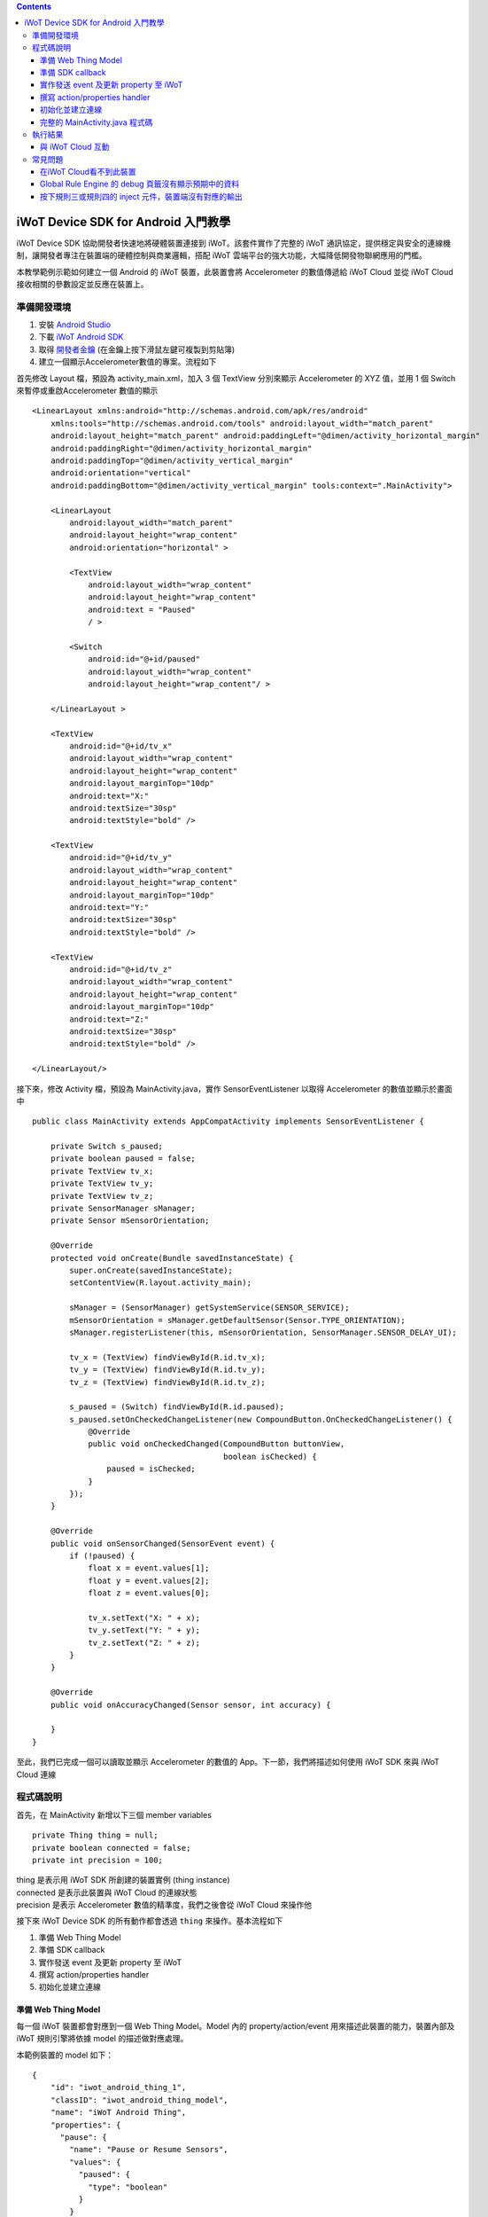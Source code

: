 .. contents::

iWoT Device SDK for Android 入門教學
====================================

iWoT Device SDK 協助開發者快速地將硬體裝置連接到 iWoT。該套件實作了完整的 iWoT 通訊協定，提供穩定與安全的連線機制，讓開發者專注在裝置端的硬體控制與商業邏輯，搭配 iWoT 雲端平台的強大功能，大幅降低開發物聯網應用的門檻。

本教學範例示範如何建立一個 Android 的 iWoT 裝置，此裝置會將 Accelerometer 的數值傳遞給 iWoT Cloud 並從 iWoT Cloud 接收相關的參數設定並反應在裝置上。

準備開發環境
------------

1. 安裝 `Android Studio <https://developer.android.com/studio/index.html>`_
2. 下載 `iWoT Android SDK <http://dev.iwot.io/#/web/sdks>`_
3. 取得 `開發者金鑰 <http://dev.iwot.io/#/web/sdks>`_ (在金鑰上按下滑鼠左鍵可複製到剪貼簿)
4. 建立一個顯示Accelerometer數值的專案。流程如下

首先修改 Layout 檔，預設為 activity\_main.xml，加入 3 個 TextView 分別來顯示 Accelerometer 的 XYZ 值，並用 1 個 Switch 來暫停或重啟Accelerometer 數值的顯示

::

    <LinearLayout xmlns:android="http://schemas.android.com/apk/res/android"
        xmlns:tools="http://schemas.android.com/tools" android:layout_width="match_parent"
        android:layout_height="match_parent" android:paddingLeft="@dimen/activity_horizontal_margin"
        android:paddingRight="@dimen/activity_horizontal_margin"
        android:paddingTop="@dimen/activity_vertical_margin"
        android:orientation="vertical"
        android:paddingBottom="@dimen/activity_vertical_margin" tools:context=".MainActivity">

        <LinearLayout
            android:layout_width="match_parent"
            android:layout_height="wrap_content"
            android:orientation="horizontal" >

            <TextView
                android:layout_width="wrap_content"
                android:layout_height="wrap_content"
                android:text = "Paused"
                / >

            <Switch
                android:id="@+id/paused"
                android:layout_width="wrap_content"
                android:layout_height="wrap_content"/ >

        </LinearLayout >

        <TextView
            android:id="@+id/tv_x"
            android:layout_width="wrap_content"
            android:layout_height="wrap_content"
            android:layout_marginTop="10dp"
            android:text="X:"
            android:textSize="30sp"
            android:textStyle="bold" />

        <TextView
            android:id="@+id/tv_y"
            android:layout_width="wrap_content"
            android:layout_height="wrap_content"
            android:layout_marginTop="10dp"
            android:text="Y:"
            android:textSize="30sp"
            android:textStyle="bold" />

        <TextView
            android:id="@+id/tv_z"
            android:layout_width="wrap_content"
            android:layout_height="wrap_content"
            android:layout_marginTop="10dp"
            android:text="Z:"
            android:textSize="30sp"
            android:textStyle="bold" />

    </LinearLayout/>

接下來，修改 Activity 檔，預設為 MainActivity.java，實作 SensorEventListener 以取得 Accelerometer 的數值並顯示於畫面中

::

    public class MainActivity extends AppCompatActivity implements SensorEventListener {

        private Switch s_paused;
        private boolean paused = false;
        private TextView tv_x;
        private TextView tv_y;
        private TextView tv_z;
        private SensorManager sManager;
        private Sensor mSensorOrientation;

        @Override
        protected void onCreate(Bundle savedInstanceState) {
            super.onCreate(savedInstanceState);
            setContentView(R.layout.activity_main);

            sManager = (SensorManager) getSystemService(SENSOR_SERVICE);
            mSensorOrientation = sManager.getDefaultSensor(Sensor.TYPE_ORIENTATION);
            sManager.registerListener(this, mSensorOrientation, SensorManager.SENSOR_DELAY_UI);

            tv_x = (TextView) findViewById(R.id.tv_x);
            tv_y = (TextView) findViewById(R.id.tv_y);
            tv_z = (TextView) findViewById(R.id.tv_z);

            s_paused = (Switch) findViewById(R.id.paused);
            s_paused.setOnCheckedChangeListener(new CompoundButton.OnCheckedChangeListener() {
                @Override
                public void onCheckedChanged(CompoundButton buttonView,
                                             boolean isChecked) {
                    paused = isChecked;
                }
            });        
        }

        @Override
        public void onSensorChanged(SensorEvent event) {
            if (!paused) {
                float x = event.values[1];
                float y = event.values[2];
                float z = event.values[0];

                tv_x.setText("X: " + x);
                tv_y.setText("Y: " + y);
                tv_z.setText("Z: " + z);
            }
        }

        @Override
        public void onAccuracyChanged(Sensor sensor, int accuracy) {

        }
    }

至此，我們已完成一個可以讀取並顯示 Accelerometer 的數值的 App。下一節，我們將描述如何使用 iWoT SDK 來與 iWoT Cloud 連線

程式碼說明
------------

首先，在 MainActivity 新增以下三個 member variables

::

    private Thing thing = null;
    private boolean connected = false;
    private int precision = 100;

| thing 是表示用 iWoT SDK 所創建的裝置實例 (thing instance)
| connected 是表示此裝置與 iWoT Cloud 的連線狀態
| precision 是表示 Accelerometer 數值的精準度，我們之後會從 iWoT Cloud 來操作他

接下來 iWoT Device SDK 的所有動作都會透過 ``thing`` 來操作。基本流程如下

1. 準備 Web Thing Model
2. 準備 SDK callback
3. 實作發送 event 及更新 property 至 iWoT
4. 撰寫 action/properties handler
5. 初始化並建立連線

準備 Web Thing Model
~~~~~~~~~~~~~~~~~~~~

每一個 iWoT 裝置都會對應到一個 Web Thing Model。Model 內的 property/action/event 用來描述此裝置的能力，裝置內部及 iWoT 規則引擎將依據 model 的描述做對應處理。

本範例裝置的 model 如下：

::

    {
        "id": "iwot_android_thing_1",
        "classID": "iwot_android_thing_model",
        "name": "iWoT Android Thing",
        "properties": {
          "pause": {
            "name": "Pause or Resume Sensors",
            "values": {
              "paused": {
                "type": "boolean"
              }
            }
          }
        },
        "actions": {
          "precision": {
            "name": "Set Precision",
            "values": {
              "decimal": {
                "description": "decimal places",
                "type": "integer",
                "minValue": 0,
                "maxValue": 5,
                "required": true
              }
            }
          }
        },
        "events": {
          "orientation": {
            "name": "Orientation Sensor",
            "values": {
              "x": {
                "type": "float"
              },
              "y": {
                "type": "float"
              },
              "z": {
                "type": "float"
              }
            }
          }
        }
      }

其中定義了此裝置的 id 為 ``iwot_android_thing_1``，並且具備以下能力：

-  擁有一個 property -> ``pause``，裡面有一個布林型態的值。Property 通常代表裝置的狀態，在本範例中我們宣告了一個變數用來對應這個 property：

::

    private boolean paused = false;

-  可以接受一個 action -> ``precision``，包含一個整數型態的傳入值
-  具有發出一個 event -> ``orientation`` 的能力，附帶三個浮點數值

有關 Web Thing Model 的詳細說明請參閱另一份教學文件。

準備 SDK callback
~~~~~~~~~~~~~~~~~

::

            new Thing.IThingListener() {
                @Override
                public void onConnect() {
                    Log.v("[iWoT]", "onConnect");
                    connected = true;
                }

                @Override
                public void onReconnect() {
                    Log.v("[iWoT]", "onReconnect");
                }

                @Override
                public void onOffline() {
                    Log.v("[iWoT]", "onOffline");
                    connected = false;
                }

                @Override
                public void onClose() {
                    Log.v("[iWoT]", "onClose");
                    connected = false;
                }

                @Override
                public boolean onActions(Model.VarObject var) {
                    Log.v("iWoT", "onActions");
                    return true;
                }

                @Override
                public boolean onProperties(Model.VarObject var) {
                    Log.v("iWoT", "onProperties");
                    return true;
                }

                @Override
                public boolean onSystems(Model.VarObject var) {
                    Log.v("iWoT", "onSystems");
                    return true;
                }

                @Override
                public void onError(String s) {
                    Log.v("[iWoT]", "onError: " + s);
                }
            }

當連線狀態發生變化時，SDK 會觸發對應的 callback，裝置程式可以經由這些 callback 取得目前的連線狀態。 *網路斷線時 SDK 會自動嘗試重新建立連線，您不需要在 callback 中手動重建連線。*

實作發送 event 及更新 property 至 iWoT
~~~~~~~~~~~~~~~~~~~~~~~~~~~~~~~~~~~~~~

在收到 ``onConnect`` callback 之後就可以開始與 iWoT 的訊息傳遞。首先將Accelerometer的數值，以 event 的形式發送出去，所以我們修改 ``onSensorChanged`` 的callback，先根據使用者透過action所決定的precision來修改Accelerometer數值的精準度，然後串成一個JSON字串，接著透過 ``Model.parseVarObject`` 將此JSON字串轉成物件形式，最後透過 ``thing.emitEvents`` 將此event發送出去

::

        public void onSensorChanged(SensorEvent event) {
            if (!paused) {
                float x = event.values[1];
                float y = event.values[2];
                float z = event.values[0];

                if (connected) {
                    x = (float)Math.floor(x * precision) / precision;
                    y = (float)Math.floor(y * precision) / precision;
                    z = (float)Math.floor(z * precision) / precision;

                    String json = "{\"events\":{\"orientation\":{\"values\":{\"x\":" + x + ",\"y\":" + y + ",\"z\":" + z + "}}}}";
                    Model.VarObject var = Model.parseVarObject(json);
                    if(false == thing.emitEvents(var)) {
                        Log.v("iWoT", "fail to emit events.");
                    }
                }

                tv_x.setText("X: " + x);
                tv_y.setText("Y: " + y);
                tv_z.setText("Z: " + z);
            }
        }

event 的訊息傳遞方向為裝置端到 iWoT。

::

    thing.emitEvents(var, 0, true);

其中 var 參數為 event 內容。這個 event 必須包含在此裝置的 model 當中，以這個範例來講就是\ **帶有三個浮點數值的 ``orientation``**。這個參數是 ``Model.VarObject`` 的物件形式，你可以透過 ``Model.parseVarObject`` 來將一個 JSON 字串轉換成此物件形式，或是自行以 ``new`` 的方式來建立，關於第二種方式，在下面提及 property 時會有範例。

接下來，我們用property -> ``pause`` 表示 pause 開關的裝態，並在狀態改變的時候將新的狀態發送出去。所以我們修改 Switch 的callback，在 ``onCheckedChanged`` 裡面先建立一個 ``Model.VarObject`` 的物件，這裡我們使用 ``new`` 的方式來建立。在iWoT SDK，我們使用 ``Model.VarObject`` 來描述property，event或是action所帶的參數。每個 ``Model.VarObject`` 只能描述property，event或是action其中的一種，不能混用，所以在這個例子，我們在 ``Model.VarObject`` 的初始化參數填上 "property"。而一個 ``Model.VarObject`` 裡面可以有數個 ``Model.VarGroup`` ，每個 ``Model.VarGroup`` 表示一個 property，一個 event 或是一個 action。在這個例子，就是 "pause"。而一個 ``Model.VarGroup`` 裡面還可以有數個 ``Model.VarItem`` ，每個 ``Model.VarItem`` 表示一個 property 的一組 value，這組 value 是以一個 key-value 的形式來描述，在這個例子，key 就是 "paused"，而 value 就是一個表示 pause 開關的裝態的 boolean 值。由於這個過程有點繁瑣，所以我們建立一個 ``createSingleProperty`` 的 function 來輔助我們建立這個 ``Model.VarObject``，最後再透過 ``thing.publishProperties`` 將此 property 發送出去。

::

        private Model.VarObject createSingleProperty(String property, String key, boolean enabled) {
            ArrayList items = new ArrayList();
            items.add(new Model.VarItem(key, new Boolean(enabled)));

            ArrayList groups = new ArrayList();
            groups.add(new Model.VarGroup(property, items, null, null, null));

            return new Model.VarObject("properties", groups);
        }

            s_paused.setOnCheckedChangeListener(new CompoundButton.OnCheckedChangeListener() {
                @Override
                public void onCheckedChanged(CompoundButton buttonView,
                                             boolean isChecked) {
                    paused = isChecked;
                    if (null != thing && connected) {
                        Model.VarObject property = createSingleProperty("pause", "paused", paused);
                        thing.publishProperties(property);
                    }
                }
            });

property 的訊息傳遞方向是雙向的，可能會由外部觸發，經由 iWoT shadow device 設定裝置端的 property；或是裝置內部更新完之後發出 property changed 通知 iWoT shadow device。上述程式碼實作了後者，每當 ``pause`` 改變就更新到 iWoT shadow device 上

::

    thing.publishProperties(property);

其中 property 參數為 property 內容，同樣的，這個 property 必須包含在此裝置的 model 當中。如果有多個 property，delta 可以只包含其中一個或部分 property。

撰寫 action/properties handler
~~~~~~~~~~~~~~~~~~~~~~~~~~~~~~

如果 model 中定義了 action，我們還必須實作 action handler，當外部呼叫此 action 時會交由對應的 action handler 處理。實作 action handler 就是 override ``Thing.IThingListener`` 的 ``onActions``

::

                @Override
                public boolean onActions(Model.VarObject var) {
                    Log.v("iWoT", "onActions");
                    for (Model.VarGroup vg : var.groups) {
                        if ("precision".equals(vg.identifier)) {
                            for (Model.VarItem vi : vg.items) {
                                if ("decimal".equals(vi.key)) {
                                    precision = (int) Math.pow(10, vi.numValue.intValue());
                                }
                            }
                        }
                    }

                    return true;
                }

所有的 action 都交由同一個 action handler 處理，因此必須先判斷所觸發的 action 是哪一個。以範例中的 model 為例，判斷方式為 ``Model.VarGroup.identifier`` 等於 "precision" 而且 ``Model.VarItem.key`` 等於 "decimal"。收到後可以由 action 參數中取得傳入值： ``vi.numValue.intValue``。

最後 ``return true`` 通知 iWoT 該 action 已執行完畢。 *請注意，若執行結果為失敗，請 ``return false`` ，如此 iWoT 會紀錄該 action 的執行結果為失敗。*

前一節提到 property 訊息傳遞方向是雙向的，如果有來自裝置外部要求設定 property 的需求，則必須實作 properties handler。實作properties handler 就是 override ``Thing.IThingListener`` 的 ``onProperties``

::

                @Override
                public boolean onProperties(Model.VarObject var) {
                    Log.v("iWoT", "onProperties");
                    for (Model.VarGroup group : var.groups) {
                        for (Model.VarItem item : group.items) {
                            if (group.identifier.equals("pause") && item.key.equals("paused")) {
                                s_paused.setChecked(item.boolValue);
                            }
                        }
                    }

                    return true;
                }

同樣的，所有設定 property 的要求都交由同一個 handler 處理，因此必須先判斷要設定的 property 是哪一個。以範例中的 model 為例，判斷方式為 ``Model.VarGroup.identifier`` 等於 "pause" 而且 ``Model.VarItem.key`` 等於 "paused"。設定值可以由 ``item.boolValue`` 取得。

最後也必須 ``return true`` 或是 ``return false`` 來通知 iWoT 該 property 的設定成功與否。

初始化並建立連線
~~~~~~~~~~~~~~~~~~~~~~~

上述的 model、callback 和相關 handler 準備好之後就可以進行初始化並建立連線

::

        private void connectIWoT() {
            String modelJSON = "{\"id\":\"iwot_android_thing_1\",\"classID\":\"iwot_android_thing_model\",\"name\":\"iWoT Android Thing\",\"properties\":{\"pause\":{\"name\":\"Pause or Resume Sensors\",\"values\":{\"paused\":{\"type\":\"boolean\"}}}},\"actions\":{\"precision\":{\"name\":\"Set Precision\",\"values\":{\"decimal\":{\"description\":\"decimal places\",\"type\":\"integer\",\"minValue\":0,\"maxValue\":5,\"required\":true}}}},\"events\":{\"orientation\":{\"name\":\"Orientation Sensor\",\"values\":{\"x\":{\"type\":\"float\"},\"y\":{\"type\":\"float\"},\"z\":{\"type\":\"float\"}}}}}";
            String host = "dev.iwot.io";
            String accessKey = "[your_access_key]";
            String secretKey = "[your_secret_key]";
            int keepAlive = 60;
            Model.VarObject defaultProperties = Model.parseVarObject("{\"pause\":{\"values\":{\"paused\":false}}}");

            Thing.Config config = new Thing.Config(accessKey, secretKey, modelJSON, defaultProperties, keepAlive, host);
            thing = new Thing();
            if (!thing.init(config)) {
                Log.v("[iWoT]", "Fail to init iWoT SDK");
                return;
            }
            thing.connect(getApplicationContext(), new Thing.IThingListener() {
                .............
            });        
        }

``accessKey`` 跟 ``secretKey`` 請填入一開始準備開發環境時取得的 *開發者金鑰*。 ``host`` 預設為 *dev.iwot.io*，如果您使用的 iWoT 為私有雲或特殊客製化版本，請填入對應的 iWoT server 位址。 ``modelJSON`` 就是前一節的 model 經過 stringify 後的字串。 ``keepAlive`` 是本裝置與iWoT Cloud 保持連線的時間，詳細說明請參閱另一份教學文件，在此設定為 60 秒。 ``defaultProperties`` 是本裝置初始的 Properties，在此填入 pause 開關的初始狀態。

初始化成功之後呼叫 ``thing.connect()`` 並傳入 context 與前一節準備的 callback 及 handler。

完整的 MainActivity.java 程式碼
~~~~~~~~~~~~~~~~~~~~~~~~~~~~~~~

::

    public class MainActivity extends AppCompatActivity implements SensorEventListener {

        private Switch s_paused;
        private boolean paused = false;
        private TextView tv_x;
        private TextView tv_y;
        private TextView tv_z;
        private SensorManager sManager;
        private Sensor mSensorOrientation;

        private Thing thing = null;
        private boolean connected = false;
        private int precision = 100;

        @Override
        protected void onCreate(Bundle savedInstanceState) {
            super.onCreate(savedInstanceState);
            setContentView(R.layout.activity_main);

            sManager = (SensorManager) getSystemService(SENSOR_SERVICE);
            mSensorOrientation = sManager.getDefaultSensor(Sensor.TYPE_ORIENTATION);
            sManager.registerListener(this, mSensorOrientation, SensorManager.SENSOR_DELAY_UI);

            tv_x = (TextView) findViewById(R.id.tv_x);
            tv_y = (TextView) findViewById(R.id.tv_y);
            tv_z = (TextView) findViewById(R.id.tv_z);

            s_paused = (Switch) findViewById(R.id.paused);
            s_paused.setOnCheckedChangeListener(new CompoundButton.OnCheckedChangeListener() {
                @Override
                public void onCheckedChanged(CompoundButton buttonView,
                                             boolean isChecked) {
                    paused = isChecked;
                    if (null != thing && connected) {
                        Model.VarObject property = createSingleProperty("pause", "paused", paused);
                        thing.publishProperties(property);
                    }
                }
            });


            connectIWoT();
        }
        
        private void connectIWoT() {
            String modelJSON = "{\"id\":\"iwot_android_thing_1\",\"classID\":\"iwot_android_thing_model\",\"name\":\"iWoT Android Thing\",\"properties\":{\"pause\":{\"name\":\"Pause or Resume Sensors\",\"values\":{\"paused\":{\"type\":\"boolean\"}}}},\"actions\":{\"precision\":{\"name\":\"Set Precision\",\"values\":{\"decimal\":{\"description\":\"decimal places\",\"type\":\"integer\",\"minValue\":0,\"maxValue\":5,\"required\":true}}}},\"events\":{\"orientation\":{\"name\":\"Orientation Sensor\",\"values\":{\"x\":{\"type\":\"float\"},\"y\":{\"type\":\"float\"},\"z\":{\"type\":\"float\"}}}}}";
            String host = "192.168.22.3";
            String accessKey = "NhhUzHnodoEbleowIFupo7Dk";
            String secretKey = "9BF9w3d4WHJGfuoJjy-epSP9HbaVtgHBAgCE9g7is9kg_wv7";
            int keepAlive = 60;
            Model.VarObject defaultProperties = Model.parseVarObject("{\"pause\":{\"values\":{\"paused\":false}}}");

            Thing.Config config = new Thing.Config(accessKey, secretKey, modelJSON, defaultProperties, keepAlive, host);
            thing = new Thing();
            if (!thing.init(config)) {
                Log.v("[iWoT]", "Fail to init iWoT SDK");
                return;
            }
            thing.connect(getApplicationContext(), new Thing.IThingListener() {

                @Override
                public void onConnected() {
                    Log.v("[iWoT]", "onConnected");
                    connected = true;
                }

                @Override
                public void onDisconnected() {
                    Log.v("[iWoT]", "onDisconnected");
                    connected = false;
                }

                @Override
                public boolean onActions(Model.VarObject var) {
                    Log.v("iWoT", "onActions");
                    for (Model.VarGroup vg : var.groups) {
                        if ("precision".equals(vg.identifier)) {
                            for (Model.VarItem vi : vg.items) {
                                if ("decimal".equals(vi.key)) {
                                    precision = (int) Math.pow(10, vi.numValue.intValue());
                                }
                            }
                        }
                    }

                    return true;
                }

                @Override
                public boolean onProperties(Model.VarObject var) {
                    Log.v("iWoT", "onProperties");

                    for (Model.VarGroup group : var.groups) {
                        for (Model.VarItem item : group.items) {
                            if (group.identifier.equals("pause") && item.key.equals("paused")) {
                                s_paused.setChecked(item.boolValue);
                            }
                        }
                    }

                    return true;
                }

                @Override
                public boolean onSystem(Model.VarObject var) {
                    Log.v("iWoT", "onSystem");
                    return true;
                }

                @Override
                public void onFailure(String s) {
                    Log.v("[iWoT]", "onError: " + s);
                }
            });
        }

        private Model.VarObject createSingleProperty(String property, String key, boolean enabled) {
            ArrayList items = new ArrayList();
            items.add(new Model.VarItem(key, new Boolean(enabled)));

            ArrayList groups = new ArrayList();
            groups.add(new Model.VarGroup(property, items, null, null, null));

            return new Model.VarObject("properties", groups);
        }

        @Override
        public void onSensorChanged(SensorEvent event) {
            if (!paused) {
                float x = event.values[1];
                float y = event.values[2];
                float z = event.values[0];

                if (connected) {
                    x = (float)Math.floor(x * precision) / precision;
                    y = (float)Math.floor(y * precision) / precision;
                    z = (float)Math.floor(z * precision) / precision;

                    String json = "{\"events\":{\"orientation\":{\"values\":{\"x\":" + x + ",\"y\":" + y + ",\"z\":" + z + "}}}}";
                    Model.VarObject var = Model.parseVarObject(json);
                    if(false == thing.emitEvents(var)) {
                        Log.v("iWoT", "fail to emit events.");
                    }
                }

                tv_x.setText("X: " + x);
                tv_y.setText("Y: " + y);
                tv_z.setText("Z: " + z);
            }
        }

        @Override
        public void onAccuracyChanged(Sensor sensor, int accuracy) {

        }
    }

執行結果
--------

|執行畫面|

與 iWoT Cloud 互動
~~~~~~~~~~~~~~~~~~

登入 `iWoT <https://dev.iwot.io>`_，可以看到此裝置已上線

|裝置已連線|

進入 Global Rule Engine

|進入規則引擎|

建立規則一，這個規則將來自裝置的 event -> ``orientation`` 參數顯示在右方的 debug 頁籤中

|建立規則一|

建立規則二，這個規則的作用是收到來自裝置的 property -> ``pause`` 更新訊息時，將內容顯示在 debug 頁籤中

|建立規則二|

裝置端會送出 orientation 及 pause 更新訊息，因此 Global Rule Engine 將顯示以下訊息

::

    2017/1/4 下午4:01:32b436ef92.00fc
    msg.payload : Object
    { "x": 1.4, "y": -2, "z": 114.46 }
    2017/1/4 下午4:01:32b436ef92.00fc
    msg.payload : Object
    { "x": 1.4, "y": -2.01, "z": 114.46 }
    2017/1/4 下午4:01:32b436ef92.00fc
    msg.payload : Object
    { "x": 1.4, "y": -2.01, "z": 114.46 }
    2017/1/4 下午4:01:32b436ef92.00fc
    msg.payload : Object
    { "x": 1.4, "y": -2.01, "z": 114.46 }
    2017/1/4 下午4:01:32b436ef92.00fc
    msg.payload : Object
    { "paused": true }

接著建立規則三，測試 action handler

|建立規則三|

按下 ``2`` 或是 ``4`` 的 inject 元件後，iWoT 會呼叫裝置的 ``onActions()`` 並傳入 var 物件，其中 vi.numValue 參數值為 ``2`` 或是 ``4`` 。依照 ``onActions()`` 的實作，會將 Accelerometer 數值顯示的精準度改為小數點下 2 位或是 4 位

|Set Precision|

建立規則四，測試設定 property

|建立規則四|

按下 ``true`` 或是\ ``false`` 的 inject 元件後，iWoT 會呼叫裝置的 ``onProperties()`` 並傳入 var 物件，其中 item.boolValue 參數值為 ``true``\ 或是\ ``false``\ 。依照 ``onProperties()`` 的實作，會將pause的開關設定為開或是關，另外，也會暫停或是開始發送Accelerometer的數值到iWoT

|Pause Resume|

常見問題
--------

在iWoT Cloud看不到此裝置
~~~~~~~~~~~~~~~~~~~~~~~~~~~~~~~~~~~~~~~~~~~~~~~~~~~~

請核對 ``accessKey`` 及 ``secretKey`` 是否正確，並確認 ``host`` 指向正確位址。

Global Rule Engine 的 debug 頁籤沒有顯示預期中的資料
~~~~~~~~~~~~~~~~~~~~~~~~~~~~~~~~~~~~~~~~~~~~~~~~~~~~

確認規則一與規則二的 iWoT Android Thing 元件已依照上述教學文件正確設定。請注意規則二，因為是 property changed 事件，必須選擇 Apply To one thing 並指定 iwot\_android\_thing\_1。

按下規則三或規則四的 inject 元件，裝置端沒有對應的輸出
~~~~~~~~~~~~~~~~~~~~~~~~~~~~~~~~~~~~~~~~~~~~~~~~~~~~~~~~

確認規則三與規則四的 iWoT Android Thing 元件已依照上述教學文件正確設定。請注意規則四，因為是 set property 動作，必須選擇 Apply To one thing 並指定 iwot\_android\_thing\_1。

.. |執行畫面| image:: https://raw.githubusercontent.com/iwotdev/sdk_tutorial/master/android_sdk/images/1.png
.. |裝置已連線| image:: https://raw.githubusercontent.com/iwotdev/sdk_tutorial/master/android_sdk/images/2.png
.. |進入規則引擎| image:: https://raw.githubusercontent.com/iwotdev/sdk_tutorial/master/android_sdk/images/3.png
.. |建立規則一| image:: https://raw.githubusercontent.com/iwotdev/sdk_tutorial/master/android_sdk/images/4.png
.. |建立規則二| image:: https://raw.githubusercontent.com/iwotdev/sdk_tutorial/master/android_sdk/images/5.png
.. |建立規則三| image:: https://raw.githubusercontent.com/iwotdev/sdk_tutorial/master/android_sdk/images/6.png
.. |Set Precision| image:: https://raw.githubusercontent.com/iwotdev/sdk_tutorial/master/android_sdk/images/7.png
.. |建立規則四| image:: https://raw.githubusercontent.com/iwotdev/sdk_tutorial/master/android_sdk/images/8.png
.. |Pause Resume| image:: https://raw.githubusercontent.com/iwotdev/sdk_tutorial/master/android_sdk/images/9.png

